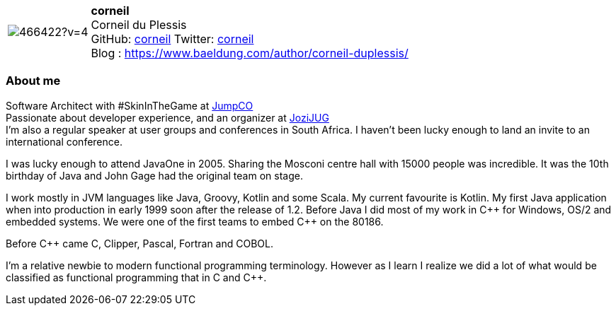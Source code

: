 
:corneil-avatar: https://avatars0.githubusercontent.com/u/466422?v=4
:corneil-twitter: corneil
:corneil-realName: Corneil du Plessis
:corneil-blog: https://www.baeldung.com/author/corneil-duplessis/


//tag::free-form[]

[cols="1,5"]
|===
| image:{corneil-avatar}[]
a| **corneil** +
{corneil-realName} +
GitHub: https://github.com/corneil[corneil]
Twitter: https://twitter.com/{corneil-twitter}[{corneil-twitter}] +
Blog : {corneil-blog} 
|===

=== About me

Software Architect with #SkinInTheGame at https://jumpco.io[JumpCO] +
Passionate about developer experience, and an organizer at https://www.meetup.com/Jozi-JUG[JoziJUG] +
I'm also a regular speaker at user groups and conferences in South Africa. I haven't been lucky enough to land an invite to an
international conference.

I was lucky enough to attend JavaOne in 2005. Sharing the Mosconi centre hall with 15000 people was incredible.
It was the 10th birthday of Java and John Gage had the original team on stage.

I work mostly in JVM languages like Java, Groovy, Kotlin and some Scala.
My current favourite is Kotlin.
My first Java application when into production in early 1999 soon after the release of 1.2.
Before Java I did most of my work in pass:[C++] for Windows, OS/2 and embedded systems.
We were one of the first teams to embed pass:[C++] on the 80186.

Before pass:[C++] came C, Clipper, Pascal, Fortran and COBOL.

I'm a relative newbie to modern functional programming terminology. However as I learn I realize we did a lot of what would be classified
as functional programming that in C and pass:[C++].

//end::free-form[]


